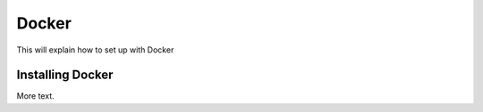 .. _docker:


Docker
~~~~~~

This will explain how to set up with Docker

Installing Docker
+++++++++++++++++

More text.

